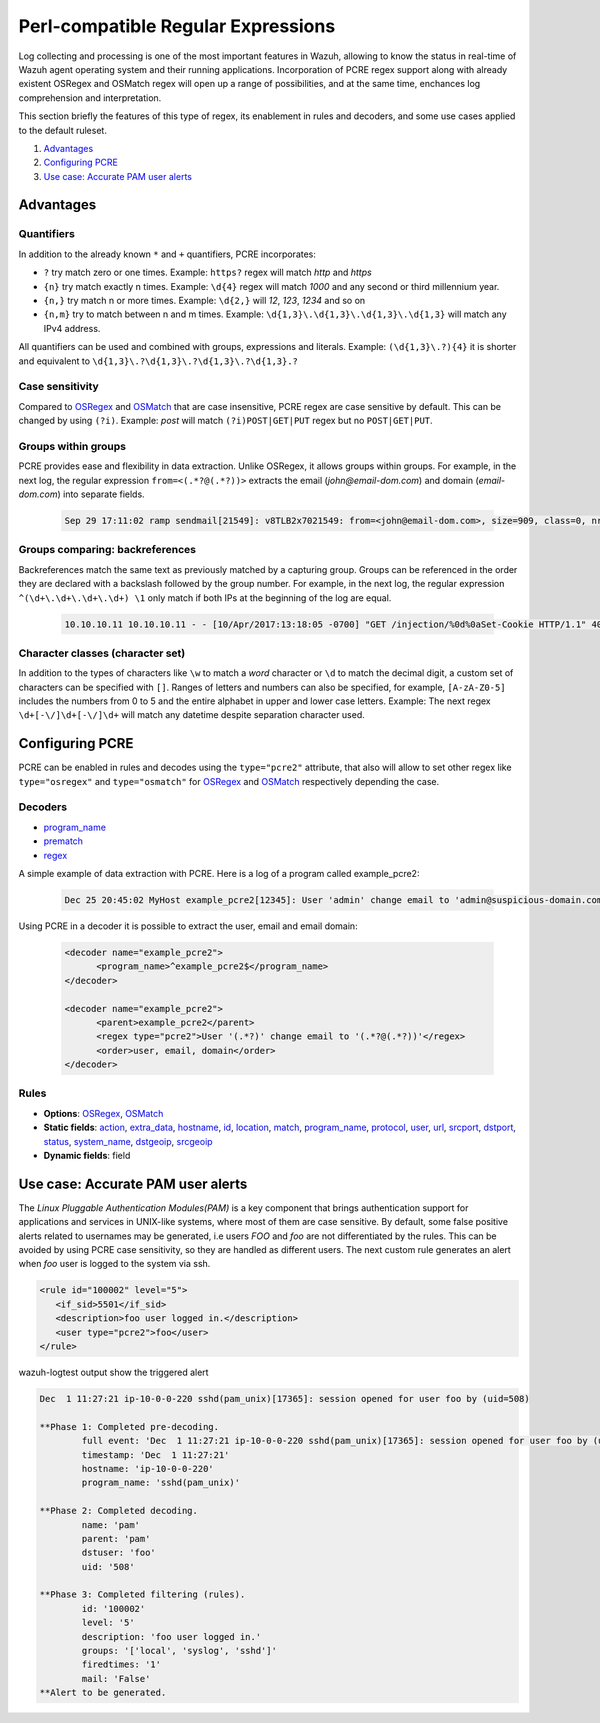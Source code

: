 .. Copyright (C) 2020 Wazuh, Inc.

.. _regex_pcre2:

Perl-compatible Regular Expressions
***********************************

.. versionadded:: 4.1.0

Log collecting and processing is one of the most important features in Wazuh,
allowing to know the status in real-time of Wazuh agent operating system and
their running applications. Incorporation of PCRE regex support along with
already existent OSRegex and OSMatch regex will open up a range of possibilities,
and at the same time, enchances log comprehension and interpretation.


This section briefly the features of this type of regex, its enablement
in rules and decoders, and some use cases applied to the default ruleset.

#. `Advantages`_
#. `Configuring PCRE`_
#. `Use case: Accurate PAM user alerts`_

Advantages
==========

Quantifiers
-----------

In addition to the already known ``*`` and ``+`` quantifiers, PCRE incorporates:

- ``?`` try match zero or one times. Example: ``https?`` regex will match `http` and `https`
- ``{n}`` try match exactly n times. Example: ``\d{4}`` regex will match `1000` and any second or third millennium year.
- ``{n,}`` try match n or more times. Example: ``\d{2,}`` will `12`, `123`, `1234` and so on
- ``{n,m}`` try to match between n and m times. Example: ``\d{1,3}\.\d{1,3}\.\d{1,3}\.\d{1,3}`` will match any IPv4 address.

All quantifiers can be used and combined with groups, expressions and literals.
Example: ``(\d{1,3}\.?){4}`` it is shorter and equivalent to ``\d{1,3}\.?\d{1,3}\.?\d{1,3}\.?\d{1,3}.?``



Case sensitivity
----------------

Compared to `OSRegex <regex.html#regex-os-regex-syntax>`_ and `OSMatch <regex.html#regex-os-regex-syntax>`_
that are case insensitive, PCRE regex are case sensitive by default. This can be changed by using ``(?i)``.
Example: `post` will match ``(?i)POST|GET|PUT`` regex but no ``POST|GET|PUT``.

Groups within groups
--------------------

PCRE provides ease and flexibility in data extraction. Unlike OSRegex, it allows groups within groups.
For example, in the next log, the regular expression ``from=<(.*?@(.*?))>`` extracts the email
(`john@email-dom.com`) and domain (`email-dom.com`) into separate fields.

    .. code-block:: none

      Sep 29 17:11:02 ramp sendmail[21549]: v8TLB2x7021549: from=<john@email-dom.com>, size=909, class=0, nrcpts=1, msgid=<201709292111.v8TLB1Nj021545@email.com>, proto=ESMTP, daemon=MTA, relay=[2001:0db8:85a3:0000:0000:8a2e:0370:7334]


Groups comparing: backreferences
--------------------------------

Backreferences match the same text as previously matched by a capturing group.
Groups can be referenced in the order they are declared with a backslash followed by the group number.
For example, in the next log, the regular expression ``^(\d+\.\d+\.\d+\.\d+) \1`` only match if both IPs
at the beginning of the log are equal.

    .. code-block:: none

      10.10.10.11 10.10.10.11 - - [10/Apr/2017:13:18:05 -0700] "GET /injection/%0d%0aSet-Cookie HTTP/1.1" 404 271 "-" "Mozilla/5.0 (Windows NT 6.1; WOW64; rv:22.0) Gecko/20100101 Firefox/22.0"


Character classes (character set)
---------------------------------

In addition to the types of characters like ``\w`` to match a `word` character  or ``\d`` to match the decimal digit,
a custom set of characters can be specified with ``[]``.
Ranges of letters and numbers can also be specified, for example, ``[A-zA-Z0-5]`` includes the numbers
from 0 to 5 and the entire alphabet in upper and lower case letters.
Example: The next regex ``\d+[-\/]\d+[-\/]\d+`` will match any datetime despite separation character used.


Configuring PCRE
================

PCRE can be enabled in rules and decodes using the ``type="pcre2"`` attribute,
that also will allow to set other regex like ``type="osregex"`` and ``type="osmatch"`` for
`OSRegex <regex.html#regex-os-regex-syntax>`_ and `OSMatch <regex.html#regex-os-regex-syntax>`_
respectively depending the case.

Decoders
--------

- `program_name <decoders.html#program-name>`__
- `prematch <decoders.html#prematch>`_
- `regex <decoders.html#regex>`_

A simple example of data extraction with PCRE. Here is a log of a program called example_pcre2:

    .. code-block:: none

      Dec 25 20:45:02 MyHost example_pcre2[12345]: User 'admin' change email to 'admin@suspicious-domain.com'

Using PCRE in a decoder it is possible to extract the user, email and email domain:

    .. code-block:: xml

      <decoder name="example_pcre2">
            <program_name>^example_pcre2$</program_name>
      </decoder>

      <decoder name="example_pcre2">
            <parent>example_pcre2</parent>
            <regex type="pcre2">User '(.*?)' change email to '(.*?@(.*?))'</regex>
            <order>user, email, domain</order>
      </decoder>


Rules
-----

- **Options**: `OSRegex <regex.html#regex-os-regex-syntax>`_, `OSMatch <regex.html#regex-os-regex-syntax>`_
- **Static fields**:
  `action <rules.html#action>`_,
  `extra_data <rules.html#extra-data>`_, `hostname <rules.html#hostname>`_, `id <rules.html#id>`_,
  `location <rules.html#location>`_, `match <rules.html#match>`_, `program_name <rules.html#program-name>`_,
  `protocol <rules.html#protocol>`_, `user <rules.html#user>`_, `url <rules.html#url>`_,
  `srcport <rules.html#srcport>`_, `dstport <rules.html#dstport>`_, `status <rules.html#status>`_,
  `system_name <rules.html#system-name>`_, `dstgeoip <rules.html#dstgeoip>`_,
  `srcgeoip <rules.html#srcgeoip>`_
- **Dynamic fields**: field

Use case: Accurate PAM user alerts
==================================

The *Linux Pluggable Authentication Modules(PAM)* is a key component that brings authentication support for applications
and services in UNIX-like systems, where most of them are case sensitive.
By default, some false positive alerts related to usernames may be generated,
i.e users `FOO` and `foo` are not differentiated by the rules.
This can be avoided by using PCRE case sensitivity, so they are handled as different users.
The next custom rule generates an alert when `foo` user is logged to the system via ssh.


.. code-block:: xml

 <rule id="100002" level="5">
    <if_sid>5501</if_sid>
    <description>foo user logged in.</description>
    <user type="pcre2">foo</user>
 </rule>



wazuh-logtest output show the triggered alert

.. code-block:: none
    :class: output

    Dec  1 11:27:21 ip-10-0-0-220 sshd(pam_unix)[17365]: session opened for user foo by (uid=508)

    **Phase 1: Completed pre-decoding.
            full event: 'Dec  1 11:27:21 ip-10-0-0-220 sshd(pam_unix)[17365]: session opened for user foo by (uid=508)'
            timestamp: 'Dec  1 11:27:21'
            hostname: 'ip-10-0-0-220'
            program_name: 'sshd(pam_unix)'

    **Phase 2: Completed decoding.
            name: 'pam'
            parent: 'pam'
            dstuser: 'foo'
            uid: '508'

    **Phase 3: Completed filtering (rules).
            id: '100002'
            level: '5'
            description: 'foo user logged in.'
            groups: '['local', 'syslog', 'sshd']'
            firedtimes: '1'
            mail: 'False'
    **Alert to be generated.
